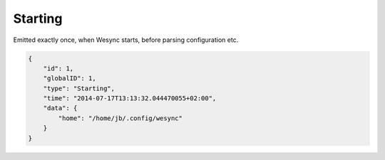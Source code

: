 Starting
--------

Emitted exactly once, when Wesync starts, before parsing
configuration etc.

.. code-block:: json

    {
        "id": 1,
        "globalID": 1,
        "type": "Starting",
        "time": "2014-07-17T13:13:32.044470055+02:00",
        "data": {
            "home": "/home/jb/.config/wesync"
        }
    }
